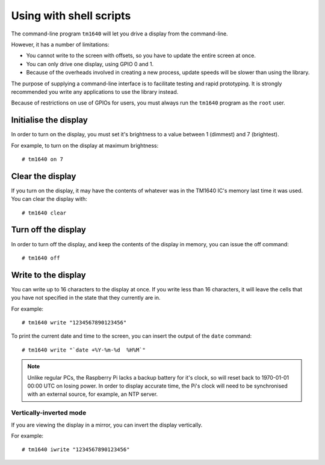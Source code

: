 Using with shell scripts
========================

The command-line program ``tm1640`` will let you drive a display from the command-line.

However, it has a number of limitations:

* You cannot write to the screen with offsets, so you have to update the entire screen at once.
* You can only drive one display, using GPIO 0 and 1.
* Because of the overheads involved in creating a new process, update speeds will be slower than using the library.

The purpose of supplying a command-line interface is to facilitate testing and rapid prototyping.  It is strongly recommended you write any applications to use the library instead.

Because of restrictions on use of GPIOs for users, you must always run the ``tm1640`` program as the ``root`` user.

.. highlight:: console

Initialise the display
----------------------

In order to turn on the display, you must set it's brightness to a value between 1 (dimmest) and 7 (brightest).

For example, to turn on the display at maximum brightness::

	# tm1640 on 7

Clear the display
-----------------

If you turn on the display, it may have the contents of whatever was in the TM1640 IC's memory last time it was used.  You can clear the display with::

	# tm1640 clear

Turn off the display
--------------------

In order to turn off the display, and keep the contents of the display in memory, you can issue the off command::

	# tm1640 off

Write to the display
--------------------

You can write up to 16 characters to the display at once.  If you write less than 16 characters, it will leave the cells that you have not specified in the state that they currently are in.

For example::

	# tm1640 write "1234567890123456"
	
To print the current date and time to the screen, you can insert the output of the ``date`` command::

	# tm1640 write "`date +%Y-%m-%d  %H%M`"
	
.. note::

	Unlike regular PCs, the Raspberry Pi lacks a backup battery for it's clock, so will reset back to 1970-01-01 00:00 UTC on losing power.  In order to display accurate time, the Pi's clock will need to be synchronised with an external source, for example, an NTP server.

Vertically-inverted mode
^^^^^^^^^^^^^^^^^^^^^^^^

If you are viewing the display in a mirror, you can invert the display vertically.

For example::

	# tm1640 iwrite "1234567890123456"
